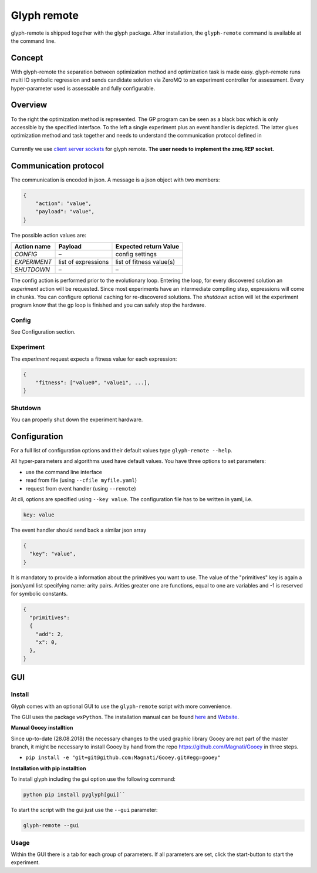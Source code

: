 Glyph remote
============

glyph-remote is shipped together with the glyph package. After
installation, the ``glyph-remote`` command is available at the command
line.

Concept
-------

With glyph-remote the separation between optimization method and
optimization task is made easy. glyph-remote runs multi IO symbolic
regression and sends candidate solution via ZeroMQ to an experiment
controller for assessment. Every hyper-parameter used is assessable and
fully configurable.

Overview
--------

To the right the optimization method is represented. The GP program can
be seen as a black box which is only accessible by the specified
interface. To the left a single experiment plus an event handler is
depicted. The latter glues optimization method and task together and
needs to understand the communication protocol defined in

.. figure:: ../_static/communication.png
   :alt:

Currently we use `client server sockets <http://learning-0mq-with-pyzmq.readthedocs.io/en/latest/pyzmq/patterns/client_server.html>`_ for glyph remote. **The user needs to implement the zmq.REP socket.**

Communication protocol
----------------------

The communication is encoded in json. A message is a json object with
two members:

.. code:: json

    {
        "action": "value",
        "payload": "value",
    }

The possible action values are:

+-------------------+--------------------+----------------------------+
| Action name       | Payload            | Expected return Value      |
+===================+====================+============================+
| *CONFIG*          | –                  | config settings            |
+-------------------+--------------------+----------------------------+
| *EXPERIMENT*      | list of expressions| list of fitness value(s)   |
+-------------------+--------------------+----------------------------+
| *SHUTDOWN*        | –                  | –                          |
+-------------------+--------------------+----------------------------+

The config action is performed prior to the evolutionary loop. Entering
the loop, for every discovered solution an *experiment* action will be
requested. Since most experiments have an intermediate compiling step, expressions will come in chunks. You can configure optional caching for re-discovered solutions.
The *shutdown* action will let the experiment program know
that the gp loop is finished and you can safely stop the hardware.

Config
~~~~~~

See Configuration section.

Experiment
~~~~~~~~~~

The *experiment* request expects a fitness value for each expression:

.. code:: json

    {
        "fitness": ["value0", "value1", ...],
    }


Shutdown
~~~~~~~~

You can properly shut down the experiment hardware.

Configuration
-------------

For a full list of configuration options and their default values type
``glyph-remote --help``.

All hyper-parameters and algorithms used have default values. You have
three options to set parameters:

* use the command line interface
* read from file (using ``--cfile myfile.yaml``)
* request from event handler (using ``--remote``)

At cli, options are specified using ``--key value``. The configuration
file has to be written in yaml, i.e.

.. code:: yaml

    key: value

The event handler should send back a similar json array

.. code:: json

    {
      "key": "value",
    }

It is mandatory to provide a information about the primitives you want
to use. The value of the "primitives" key is again a json/yaml list
specifying name: arity pairs. Arities greater one are functions, equal
to one are variables and -1 is reserved for symbolic constants.

.. code:: json

    {
      "primitives":
      {
        "add": 2,
        "x": 0,
      },
    }


GUI
---


Install
~~~~~~~

Glyph comes with an optional GUI to use the ``glyph-remote`` script with more convenience.

The GUI uses the package ``wxPython``. The installation manual can be found `here <https://github.com/wxWidgets/Phoenix/blob/master/README.rst#prerequisites>`_
and `Website <https://wxpython.org/>`_.


**Manual Gooey installtion**


Since up-to-date (28.08.2018) the necessary changes to the used graphic library Gooey are not part of the master branch,
it might be necessary to install Gooey by hand from the repo `https://github.com/Magnati/Gooey <https://github.com/Magnati/Gooey>`_ in three steps.

- ``pip install -e "git+git@github.com:Magnati/Gooey.git#egg=gooey"``


**Installation with pip installtion**


To install glyph including the gui option use the following command:

.. code-block::

    python pip install pyglyph[gui]``

To start the script with the gui just use the ``--gui`` parameter:

.. code-block::

    glyph-remote --gui

Usage
~~~~~~

Within the GUI there is a tab for each group of parameters.
If all parameters are set, click the start-button to start the experiment.



